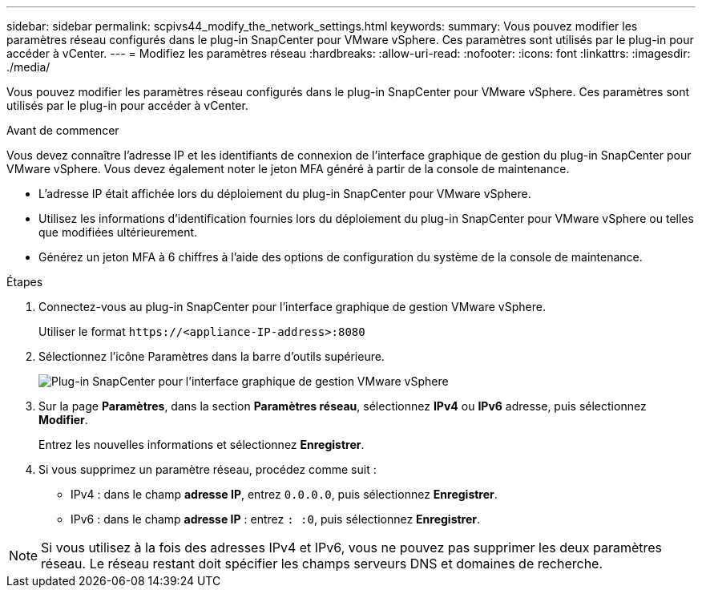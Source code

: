 ---
sidebar: sidebar 
permalink: scpivs44_modify_the_network_settings.html 
keywords:  
summary: Vous pouvez modifier les paramètres réseau configurés dans le plug-in SnapCenter pour VMware vSphere. Ces paramètres sont utilisés par le plug-in pour accéder à vCenter. 
---
= Modifiez les paramètres réseau
:hardbreaks:
:allow-uri-read: 
:nofooter: 
:icons: font
:linkattrs: 
:imagesdir: ./media/


[role="lead"]
Vous pouvez modifier les paramètres réseau configurés dans le plug-in SnapCenter pour VMware vSphere. Ces paramètres sont utilisés par le plug-in pour accéder à vCenter.

.Avant de commencer
Vous devez connaître l'adresse IP et les identifiants de connexion de l'interface graphique de gestion du plug-in SnapCenter pour VMware vSphere. Vous devez également noter le jeton MFA généré à partir de la console de maintenance.

* L'adresse IP était affichée lors du déploiement du plug-in SnapCenter pour VMware vSphere.
* Utilisez les informations d'identification fournies lors du déploiement du plug-in SnapCenter pour VMware vSphere ou telles que modifiées ultérieurement.
* Générez un jeton MFA à 6 chiffres à l'aide des options de configuration du système de la console de maintenance.


.Étapes
. Connectez-vous au plug-in SnapCenter pour l'interface graphique de gestion VMware vSphere.
+
Utiliser le format `\https://<appliance-IP-address>:8080`

. Sélectionnez l'icône Paramètres dans la barre d'outils supérieure.
+
image:scpivs44_image31.png["Plug-in SnapCenter pour l'interface graphique de gestion VMware vSphere"]

. Sur la page *Paramètres*, dans la section *Paramètres réseau*, sélectionnez *IPv4* ou *IPv6* adresse, puis sélectionnez *Modifier*.
+
Entrez les nouvelles informations et sélectionnez *Enregistrer*.

. Si vous supprimez un paramètre réseau, procédez comme suit :
+
** IPv4 : dans le champ *adresse IP*, entrez `0.0.0.0`, puis sélectionnez *Enregistrer*.
** IPv6 : dans le champ *adresse IP* : entrez `: :0`, puis sélectionnez *Enregistrer*.





NOTE: Si vous utilisez à la fois des adresses IPv4 et IPv6, vous ne pouvez pas supprimer les deux paramètres réseau. Le réseau restant doit spécifier les champs serveurs DNS et domaines de recherche.

